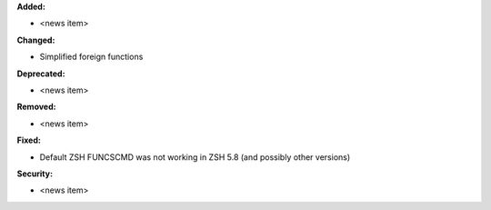 **Added:**

* <news item>

**Changed:**

* Simplified foreign functions

**Deprecated:**

* <news item>

**Removed:**

* <news item>

**Fixed:**

* Default ZSH FUNCSCMD was not working in ZSH 5.8 (and possibly other versions)

**Security:**

* <news item>

